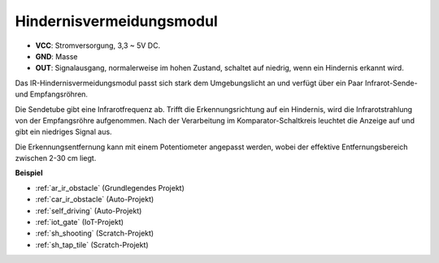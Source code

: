 .. _cpn_avoid:

Hindernisvermeidungsmodul
===========================================

.. image:: img/IR_Obstacle.png
   :width: 400
   :align: center

* **VCC**: Stromversorgung, 3,3 ~ 5V DC.
* **GND**: Masse
* **OUT**: Signalausgang, normalerweise im hohen Zustand, schaltet auf niedrig, wenn ein Hindernis erkannt wird.

Das IR-Hindernisvermeidungsmodul passt sich stark dem Umgebungslicht an und verfügt über ein Paar Infrarot-Sende- und Empfangsröhren.

Die Sendetube gibt eine Infrarotfrequenz ab. Trifft die Erkennungsrichtung auf ein Hindernis, wird die Infrarotstrahlung von der Empfangsröhre aufgenommen. 
Nach der Verarbeitung im Komparator-Schaltkreis leuchtet die Anzeige auf und gibt ein niedriges Signal aus.

Die Erkennungsentfernung kann mit einem Potentiometer angepasst werden, wobei der effektive Entfernungsbereich zwischen 2-30 cm liegt.

.. image:: img/IR_module.png
    :width: 600
    :align: center

**Beispiel**

* :ref:`ar_ir_obstacle` (Grundlegendes Projekt)
* :ref:`car_ir_obstacle` (Auto-Projekt)
* :ref:`self_driving` (Auto-Projekt)
* :ref:`iot_gate` (IoT-Projekt)
* :ref:`sh_shooting` (Scratch-Projekt)
* :ref:`sh_tap_tile` (Scratch-Projekt)

